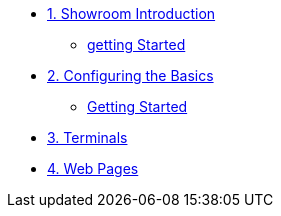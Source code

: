 
* xref:index.adoc[1. Showroom Introduction]
** xref:index.adoc#getting-started[getting Started]

* xref:module-02.adoc[2. Configuring the Basics]
** xref:module-02.adoc#getting-started[Getting Started]

* xref:module-03.adoc[3. Terminals]

* xref:module-04.adoc[4. Web Pages]
